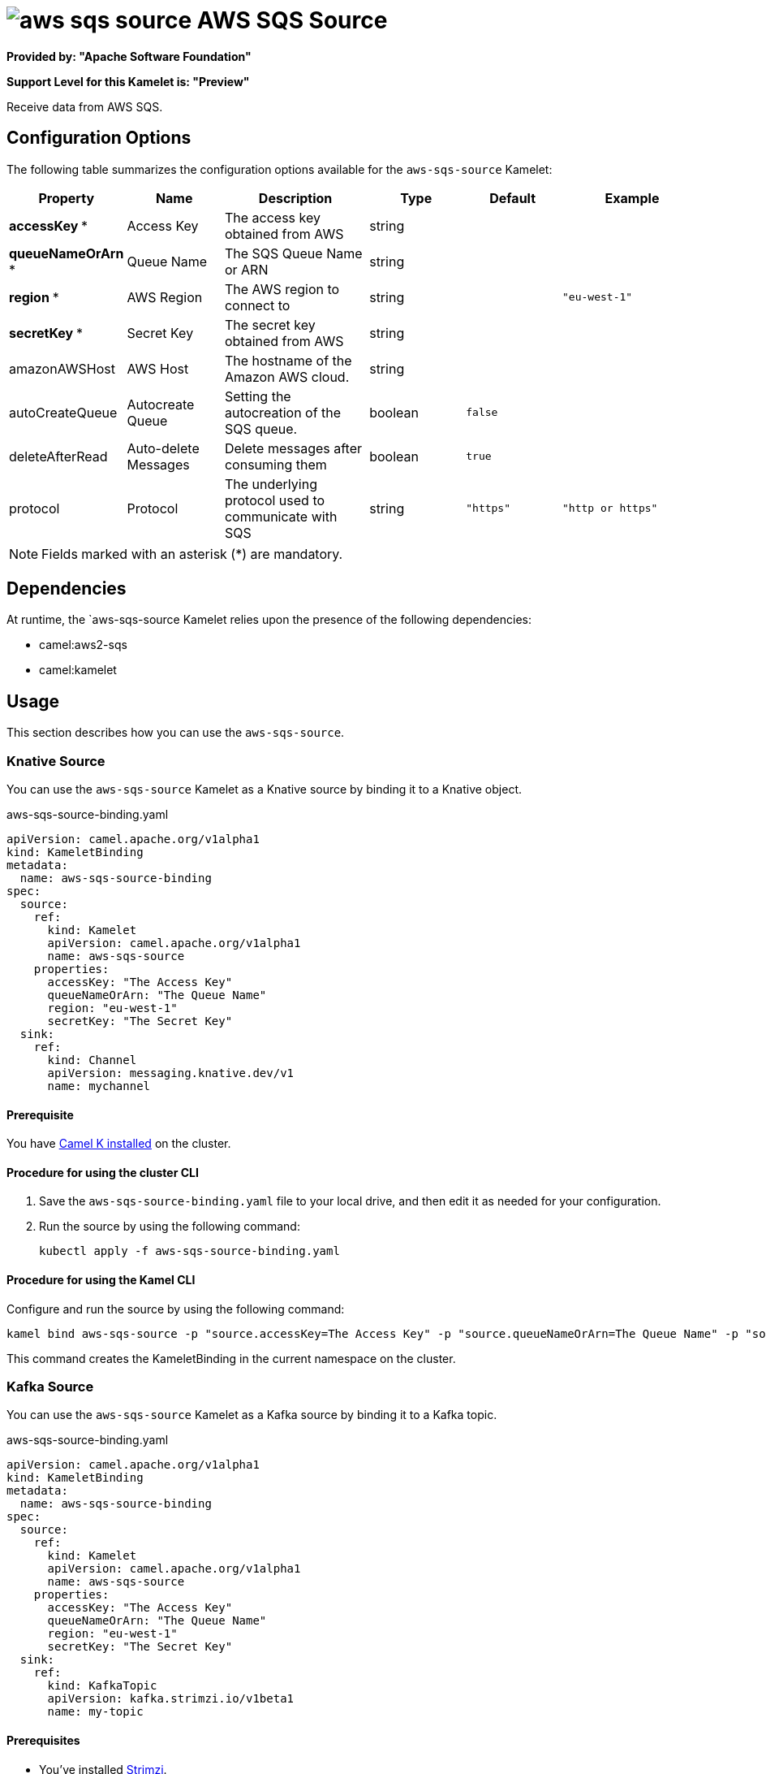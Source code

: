 // THIS FILE IS AUTOMATICALLY GENERATED: DO NOT EDIT

= image:kamelets/aws-sqs-source.svg[] AWS SQS Source

*Provided by: "Apache Software Foundation"*

*Support Level for this Kamelet is: "Preview"*

Receive data from AWS SQS.

== Configuration Options

The following table summarizes the configuration options available for the `aws-sqs-source` Kamelet:
[width="100%",cols="2,^2,3,^2,^2,^3",options="header"]
|===
| Property| Name| Description| Type| Default| Example
| *accessKey {empty}* *| Access Key| The access key obtained from AWS| string| | 
| *queueNameOrArn {empty}* *| Queue Name| The SQS Queue Name or ARN| string| | 
| *region {empty}* *| AWS Region| The AWS region to connect to| string| | `"eu-west-1"`
| *secretKey {empty}* *| Secret Key| The secret key obtained from AWS| string| | 
| amazonAWSHost| AWS Host| The hostname of the Amazon AWS cloud.| string| | 
| autoCreateQueue| Autocreate Queue| Setting the autocreation of the SQS queue.| boolean| `false`| 
| deleteAfterRead| Auto-delete Messages| Delete messages after consuming them| boolean| `true`| 
| protocol| Protocol| The underlying protocol used to communicate with SQS| string| `"https"`| `"http or https"`
|===

NOTE: Fields marked with an asterisk ({empty}*) are mandatory.


== Dependencies

At runtime, the `aws-sqs-source Kamelet relies upon the presence of the following dependencies:

- camel:aws2-sqs
- camel:kamelet 

== Usage

This section describes how you can use the `aws-sqs-source`.

=== Knative Source

You can use the `aws-sqs-source` Kamelet as a Knative source by binding it to a Knative object.

.aws-sqs-source-binding.yaml
[source,yaml]
----
apiVersion: camel.apache.org/v1alpha1
kind: KameletBinding
metadata:
  name: aws-sqs-source-binding
spec:
  source:
    ref:
      kind: Kamelet
      apiVersion: camel.apache.org/v1alpha1
      name: aws-sqs-source
    properties:
      accessKey: "The Access Key"
      queueNameOrArn: "The Queue Name"
      region: "eu-west-1"
      secretKey: "The Secret Key"
  sink:
    ref:
      kind: Channel
      apiVersion: messaging.knative.dev/v1
      name: mychannel
  
----

==== *Prerequisite*

You have xref:latest@camel-k::installation/installation.adoc[Camel K installed] on the cluster.

==== *Procedure for using the cluster CLI*

. Save the `aws-sqs-source-binding.yaml` file to your local drive, and then edit it as needed for your configuration.

. Run the source by using the following command:
+
[source,shell]
----
kubectl apply -f aws-sqs-source-binding.yaml
----

==== *Procedure for using the Kamel CLI*

Configure and run the source by using the following command:

[source,shell]
----
kamel bind aws-sqs-source -p "source.accessKey=The Access Key" -p "source.queueNameOrArn=The Queue Name" -p "source.region=eu-west-1" -p "source.secretKey=The Secret Key" channel:mychannel
----

This command creates the KameletBinding in the current namespace on the cluster.

=== Kafka Source

You can use the `aws-sqs-source` Kamelet as a Kafka source by binding it to a Kafka topic.

.aws-sqs-source-binding.yaml
[source,yaml]
----
apiVersion: camel.apache.org/v1alpha1
kind: KameletBinding
metadata:
  name: aws-sqs-source-binding
spec:
  source:
    ref:
      kind: Kamelet
      apiVersion: camel.apache.org/v1alpha1
      name: aws-sqs-source
    properties:
      accessKey: "The Access Key"
      queueNameOrArn: "The Queue Name"
      region: "eu-west-1"
      secretKey: "The Secret Key"
  sink:
    ref:
      kind: KafkaTopic
      apiVersion: kafka.strimzi.io/v1beta1
      name: my-topic
  
----

==== *Prerequisites*

* You've installed https://strimzi.io/[Strimzi].
* You've created a topic named `my-topic` in the current namespace.
* You have xref:latest@camel-k::installation/installation.adoc[Camel K installed] on the cluster.

==== *Procedure for using the cluster CLI*

. Save the `aws-sqs-source-binding.yaml` file to your local drive, and then edit it as needed for your configuration.

. Run the source by using the following command:
+
[source,shell]
----
kubectl apply -f aws-sqs-source-binding.yaml
----

==== *Procedure for using the Kamel CLI*

Configure and run the source by using the following command:

[source,shell]
----
kamel bind aws-sqs-source -p "source.accessKey=The Access Key" -p "source.queueNameOrArn=The Queue Name" -p "source.region=eu-west-1" -p "source.secretKey=The Secret Key" kafka.strimzi.io/v1beta1:KafkaTopic:my-topic
----

This command creates the KameletBinding in the current namespace on the cluster.

== Kamelet source file

https://github.com/apache/camel-kamelets/blob/main/aws-sqs-source.kamelet.yaml

// THIS FILE IS AUTOMATICALLY GENERATED: DO NOT EDIT
